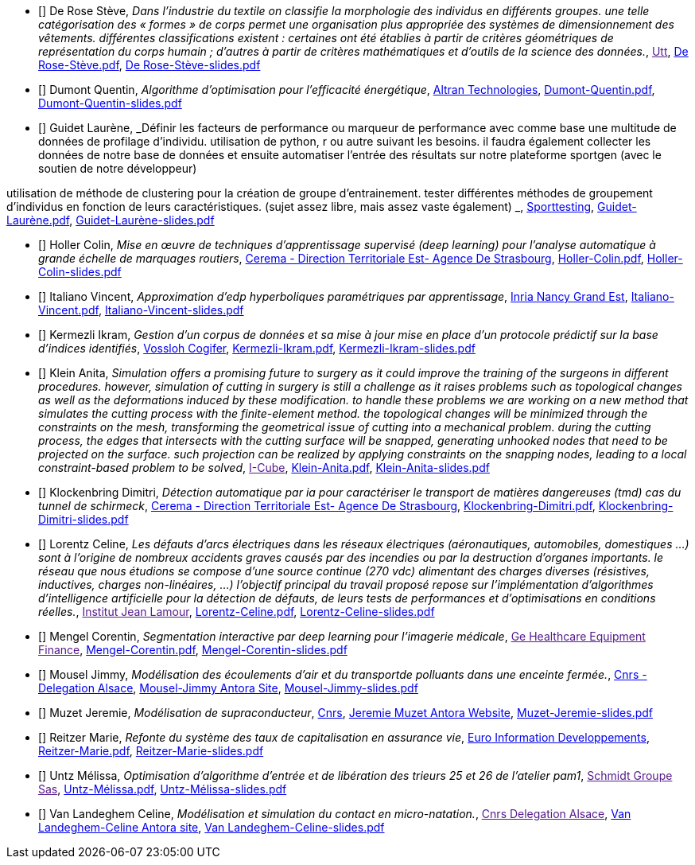 
 - [[[DeRose]]] De Rose Stève, _Dans l'industrie du textile on classifie la morphologie des individus en différents groupes. une telle
catégorisation des « formes » de corps permet une organisation plus appropriée des systèmes de
dimensionnement des vêtements. différentes classifications existent : certaines ont été établies à
partir de critères géométriques de représentation du corps humain ; d'autres à partir de critères
mathématiques et d'outils de la science des données._, link:[Utt], link:{attachmentsdir}/++De Rose-Stève.pdf++[De Rose-Stève.pdf],  link:{attachmentsdir}/++De Rose-Stève-slides.pdf++[De Rose-Stève-slides.pdf] 

 - [[[Dumont]]] Dumont Quentin, _Algorithme d'optimisation pour l'efficacité énergétique_, link:http://www.altran.fr[Altran Technologies], link:{attachmentsdir}/++Dumont-Quentin.pdf++[Dumont-Quentin.pdf],  link:{attachmentsdir}/++Dumont-Quentin-slides.pdf++[Dumont-Quentin-slides.pdf] 

 - [[[Guidet]]] Guidet Laurène, _Définir les facteurs de performance ou marqueur de performance avec comme base une multitude de données de profilage d'individu. utilisation de python, r ou autre suivant les besoins. il faudra également collecter les données de notre base de données et ensuite automatiser l'entrée des résultats sur notre plateforme sportgen (avec le soutien de notre développeur)

utilisation de méthode de clustering pour la création de groupe d'entrainement. tester différentes méthodes de groupement d'individus en fonction de leurs caractéristiques. (sujet assez libre, mais assez vaste également)
_, link:https://www.sporttesting.fr/[Sporttesting], link:{attachmentsdir}/++Guidet-Laurène.pdf++[Guidet-Laurène.pdf],  link:{attachmentsdir}/++Guidet-Laurène-slides.pdf++[Guidet-Laurène-slides.pdf] 

 - [[[Holler]]] Holler Colin, _Mise en œuvre de techniques d'apprentissage supervisé (deep learning) pour
l'analyse automatique à grande échelle de marquages routiers_, link:http://www.cerema.fr/[Cerema - Direction Territoriale Est- Agence De Strasbourg], link:{attachmentsdir}/++Holler-Colin.pdf++[Holler-Colin.pdf],  link:{attachmentsdir}/++Holler-Colin-slides.pdf++[Holler-Colin-slides.pdf] 

 - [[[Italiano]]] Italiano Vincent, _Approximation d'edp hyperboliques paramétriques par apprentissage_, link:https://www.inria.fr/fr/centre-inria-nancy-grand-est[Inria Nancy Grand Est], link:{attachmentsdir}/++Italiano-Vincent.pdf++[Italiano-Vincent.pdf],  link:{attachmentsdir}/++Italiano-Vincent-slides.pdf++[Italiano-Vincent-slides.pdf] 

 - [[[Kermezli]]] Kermezli Ikram, _Gestion d'un corpus de données et sa mise à jour mise en place d'un protocole prédictif sur la base d'indices identifiés_, link:www.vossloh-cogifer.com[Vossloh Cogifer], link:{attachmentsdir}/++Kermezli-Ikram.pdf++[Kermezli-Ikram.pdf],  link:{attachmentsdir}/++Kermezli-Ikram-slides.pdf++[Kermezli-Ikram-slides.pdf] 

 - [[[Klein]]] Klein Anita, _Simulation offers a promising future to surgery as it could improve the training of the surgeons in
different procedures. however, simulation of cutting in surgery is still a challenge as it raises problems
such as topological changes as well as the deformations induced by these modification. to handle these problems we are working on a new method that simulates the cutting process with the finite-element method. the topological changes will be minimized through the constraints on the mesh, transforming the geometrical issue of cutting into a mechanical problem. during the cutting process, the edges that intersects with the cutting surface will be snapped, generating unhooked nodes that need to be projected on the surface. such projection can be realized by applying constraints on the snapping nodes, leading to a local constraint-based problem to be solved_, link:[I-Cube], link:{attachmentsdir}/++Klein-Anita.pdf++[Klein-Anita.pdf],  link:{attachmentsdir}/++Klein-Anita-slides.pdf++[Klein-Anita-slides.pdf] 

 - [[[Klockenbring]]] Klockenbring Dimitri, _Détection automatique par ia pour caractériser le transport de matières dangereuses (tmd) cas du tunnel de schirmeck_, link:http://www.cerema.fr/[Cerema - Direction Territoriale Est- Agence De Strasbourg], link:{attachmentsdir}/++Klockenbring-Dimitri.pdf++[Klockenbring-Dimitri.pdf],  link:{attachmentsdir}/++Klockenbring-Dimitri-slides.pdf++[Klockenbring-Dimitri-slides.pdf] 

 - [[[Lorentz]]] Lorentz Celine, _Les défauts d'arcs électriques dans les réseaux électriques (aéronautiques, automobiles, domestiques …) sont à l'origine de nombreux accidents graves causés par des incendies ou par la destruction d'organes importants. le réseau que nous étudions se compose d'une source continue (270 vdc) alimentant des charges diverses (résistives, inductives, charges non-linéaires, …)
l'objectif principal du travail proposé repose sur l'implémentation d'algorithmes d'intelligence artificielle pour la détection de défauts, de leurs tests de performances et d'optimisations en conditions réelles._, link:[Institut Jean Lamour], link:{attachmentsdir}/++Lorentz-Celine.pdf++[Lorentz-Celine.pdf],  link:{attachmentsdir}/++Lorentz-Celine-slides.pdf++[Lorentz-Celine-slides.pdf] 

 - [[[Mengel]]] Mengel Corentin, _Segmentation interactive par deep learning pour l'imagerie médicale_, link:[Ge Healthcare Equipment Finance], link:{attachmentsdir}/++Mengel-Corentin.pdf++[Mengel-Corentin.pdf],  link:{attachmentsdir}/++Mengel-Corentin-slides.pdf++[Mengel-Corentin-slides.pdf] 

 - [[[Mousel]]] Mousel Jimmy, _Modélisation des écoulements d'air et du transportde polluants dans une enceinte fermée._, link:http://www.alsace.cnrs.fr[Cnrs - Delegation Alsace], link:https://feelpp.github.io/ibat/ibat/1.0.0/reports/jimmy-mousel/index.html[Mousel-Jimmy Antora Site],  link:{attachmentsdir}/++Mousel-Jimmy-slides.pdf++[Mousel-Jimmy-slides.pdf] 

 - [[[Muzet]]] Muzet Jeremie, _Modélisation de supraconducteur_, link:http://lncmi.cnrs.fr/[Cnrs], link:https://master-csmi.github.io/2021-m2-lncmi-supermagnets/lncmisupra/main/[Jeremie Muzet Antora Website],  link:{attachmentsdir}/++Muzet-Jeremie-slides.pdf++[Muzet-Jeremie-slides.pdf] 

 - [[[Reitzer]]] Reitzer Marie, _Refonte du système des taux de capitalisation en assurance vie_, link:https://www.e-i.com/fr/index.html[Euro Information Developpements], link:{attachmentsdir}/++Reitzer-Marie.pdf++[Reitzer-Marie.pdf],  link:{attachmentsdir}/++Reitzer-Marie-slides.pdf++[Reitzer-Marie-slides.pdf] 

 - [[[Untz]]] Untz Mélissa, _Optimisation d'algorithme d'entrée et de libération des trieurs 25 et 26 de l'atelier pam1_, link:[Schmidt Groupe Sas], link:{attachmentsdir}/++Untz-Mélissa.pdf++[Untz-Mélissa.pdf],  link:{attachmentsdir}/++Untz-Mélissa-slides.pdf++[Untz-Mélissa-slides.pdf] 

 - [[[VanLandeghem]]] Van Landeghem Celine, _Modélisation et simulation du contact en micro-natation._, link:[Cnrs Delegation Alsace], link:https://feelpp.github.io/swimmer/swimmer/latest/StageCeline/Introduction.html[Van Landeghem-Celine Antora site],  link:{attachmentsdir}/++Van Landeghem-Celine-slides.pdf++[Van Landeghem-Celine-slides.pdf] 
